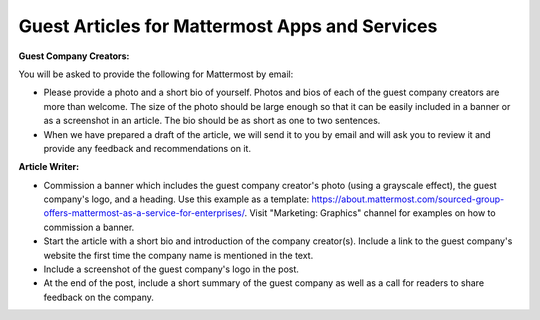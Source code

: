 Guest Articles for Mattermost Apps and Services
===============================================================

**Guest Company Creators:**

You will be asked to provide the following for Mattermost by email:

-	Please provide a photo and a short bio of yourself. Photos and bios of each of the guest company creators are more than welcome. The size of the photo should be large enough so that it can be easily included in a banner or as a screenshot in an article. The bio should be as short as one to two sentences.
-	When we have prepared a draft of the article, we will send it to you by email and will ask you to review it and provide any feedback and recommendations on it.

**Article Writer:**

-	Commission a banner which includes the guest company creator's photo (using a grayscale effect), the guest company's logo, and a heading. Use this example as a template: https://about.mattermost.com/sourced-group-offers-mattermost-as-a-service-for-enterprises/. Visit "Marketing: Graphics" channel for examples on how to commission a banner.
-	Start the article with a short bio and introduction of the company creator(s). Include a link to the guest company's website the first time the company name is mentioned in the text.
-	Include a screenshot of the guest company's logo in the post.
-	At the end of the post, include a short summary of the guest company as well as a call for readers to share feedback on the company.
